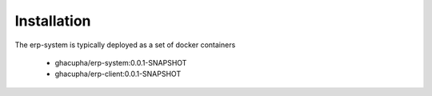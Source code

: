Installation
===================================

The erp-system is typically deployed as a set of docker containers

   * ghacupha/erp-system:0.0.1-SNAPSHOT
   * ghacupha/erp-client:0.0.1-SNAPSHOT
